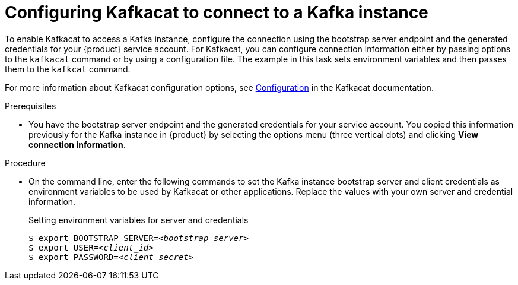 [id='proc-configuring-kafkacat_{context}']
= Configuring Kafkacat to connect to a Kafka instance
:imagesdir: ../_images

To enable Kafkacat to access a Kafka instance, configure the connection using the bootstrap server endpoint and the generated credentials for your {product} service account. For Kafkacat, you can configure connection information either by passing options to the `kafkacat` command or by using a configuration file. The example in this task sets environment variables and then passes them to the `kafkcat` command.

For more information about Kafkacat configuration options, see https://github.com/edenhill/kafkacat#configuration[Configuration] in the Kafkacat documentation.

.Prerequisites
* You have the bootstrap server endpoint and the generated credentials for your service account. You copied this information previously for the Kafka instance in {product} by selecting the options menu (three vertical dots) and clicking *View connection information*.

.Procedure
* On the command line, enter the following commands to set the Kafka instance bootstrap server and client credentials as environment variables to be used by Kafkacat or other applications. Replace the values with your own server and credential information.
+
.Setting environment variables for server and credentials
[source,subs="+quotes"]
----
$ export BOOTSTRAP_SERVER=__<bootstrap_server>__
$ export USER=__<client_id>__
$ export PASSWORD=__<client_secret>__
----
